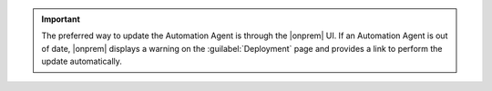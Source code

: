 .. important:: The preferred way to update the Automation Agent is through
   the |onprem| UI. If an Automation Agent is out of date, |onprem| displays
   a warning on the :guilabel:`Deployment` page and provides a link to
   perform the update automatically.

